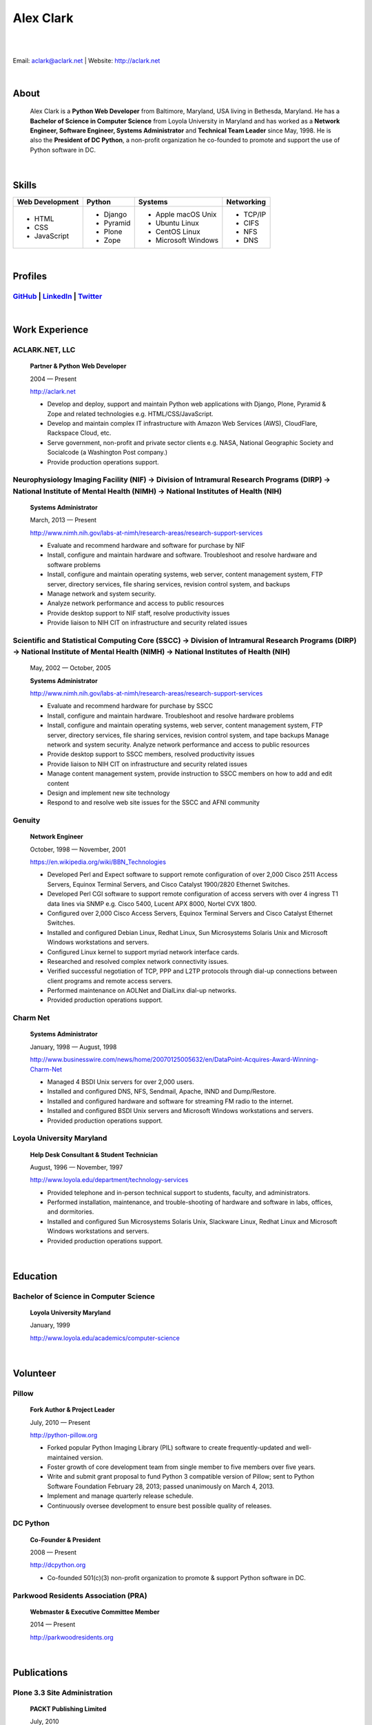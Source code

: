 .. class:: container

Alex Clark
==========

|

.. image:: aclark-jobs.jpg

|

Email: `aclark@aclark.net <mailto://aclark@aclark.net>`_ | Website: http://aclark.net

|

About
-----

    Alex Clark is a **Python Web Developer** from Baltimore, Maryland, USA living in Bethesda, Maryland. He has a **Bachelor of Science in Computer Science** from Loyola University in Maryland and has worked as a **Network Engineer, Software Engineer, Systems Administrator** and **Technical Team Leader** since May, 1998. He is also the **President of DC Python**, a non-profit organization he co-founded to promote and support the use of Python software in DC.

|

Skills
------

+---------------------+---------------------+----------------------+---------------------+
| **Web Development** | **Python**          | **Systems**          | **Networking**      |
+---------------------+---------------------+----------------------+---------------------+
|   - HTML            | - Django            | - Apple macOS Unix   | - TCP/IP            |
|   - CSS             | - Pyramid           | - Ubuntu Linux       | - CIFS              |
|   - JavaScript      | - Plone             | - CentOS Linux       | - NFS               |
|                     | - Zope              | - Microsoft Windows  | - DNS               |
|                     |                     |                      |                     |
|                     |                     |                      |                     |
|                     |                     |                      |                     |
+---------------------+---------------------+----------------------+---------------------+

|

Profiles
--------

`GitHub <https://github.com/aclark4life>`_ | `LinkedIn <https://www.linkedin.com/in/aclark4life>`_ | `Twitter <https://twitter.com/aclark4life>`_ 
~~~~~~~~~~~~~~~~~~~~~~~~~~~~~~~~~~~~~~~~~~~~~~~~~~~~~~~~~~~~~~~~~~~~~~~~~~~~~~~~~~~~~~~~~~~~~~~~~~~~~~~~~~~~~~~~~~~~~~~~~~~~~~~~~~~~~~~~~~~~~~~~~~~~~~~~~~~~~~~~~~~~~~~~~~~~~~~~~~

|

Work Experience
---------------

ACLARK.NET, LLC
~~~~~~~~~~~~~~~

    **Partner & Python Web Developer**

    2004 — Present

    http://aclark.net

    - Develop and deploy, support and maintain Python web applications with Django, Plone, Pyramid & Zope and related technologies e.g. HTML/CSS/JavaScript.
    - Develop and maintain complex IT infrastructure with Amazon Web Services (AWS), CloudFlare, Rackspace Cloud, etc.
    - Serve government, non-profit and private sector clients e.g. NASA, National Geographic Society and Socialcode (a Washington Post company.)
    - Provide production operations support.

Neurophysiology Imaging Facility (NIF) → Division of Intramural Research Programs (DIRP) → National Institute of Mental Health (NIMH) → National Institutes of Health (NIH)
~~~~~~~~~~~~~~~~~~~~~~~~~~~~~~~~~~~~~~~~~~~~~~~~~~~~~~~~~~~~~~~~~~~~~~~~~~~~~~~~~~~~~~~~~~~~~~~~~~~~~~~~~~~~~~~~~~~~~~~~~~~~~~~~~~~~~~~~~~~~~~~~~~~~~~~~~~~~~~~~~~~~~~~~~~~

    **Systems Administrator**

    March, 2013 — Present

    `http://www.nimh.nih.gov/labs-at-nimh/research-areas/research-support-services <http://www.nimh.nih.gov/labs-at-nimh/research-areas/research-support-services/index.shtml#main_content_inner>`_

    - Evaluate and recommend hardware and software for purchase by NIF
    - Install, configure and maintain hardware and software. Troubleshoot and resolve hardware and software problems
    - Install, configure and maintain operating systems, web server, content management system, FTP server, directory services, file sharing services, revision control system, and backups
    - Manage network and system security.
    - Analyze network performance and access to public resources
    - Provide desktop support to NIF staff, resolve productivity issues
    - Provide liaison to NIH CIT on infrastructure and security related issues

Scientific and Statistical Computing Core (SSCC) → Division of Intramural Research Programs (DIRP) → National Institute of Mental Health (NIMH) → National Institutes of Health (NIH)
~~~~~~~~~~~~~~~~~~~~~~~~~~~~~~~~~~~~~~~~~~~~~~~~~~~~~~~~~~~~~~~~~~~~~~~~~~~~~~~~~~~~~~~~~~~~~~~~~~~~~~~~~~~~~~~~~~~~~~~~~~~~~~~~~~~~~~~~~~~~~~~~~~~~~~~~~~~~~~~~~~~~~~~~~~~~~~~~~~~~~

    May, 2002 — October, 2005

    **Systems Administrator**

    `http://www.nimh.nih.gov/labs-at-nimh/research-areas/research-support-services <http://www.nimh.nih.gov/labs-at-nimh/research-areas/research-support-services/index.shtml#main_content_inner>`_

    - Evaluate and recommend hardware for purchase by SSCC
    - Install, configure and maintain hardware. Troubleshoot and resolve hardware problems
    - Install, configure and maintain operating systems, web server, content management system, FTP server, directory services, file sharing services, revision control system, and tape backups Manage network and system security. Analyze network performance and access to public resources
    - Provide desktop support to SSCC members, resolved productivity issues
    - Provide liaison to NIH CIT on infrastructure and security related issues
    - Manage content management system, provide instruction to SSCC members on how to add and edit content
    - Design and implement new site technology
    - Respond to and resolve web site issues for the SSCC and AFNI community

Genuity
~~~~~~~

    **Network Engineer**

    October, 1998 — November, 2001

    `https://en.wikipedia.org/wiki/BBN_Technologies <https://en.wikipedia.org/wiki/BBN_Technologies#Spin-offs_and_mergers>`_

    - Developed Perl and Expect software to support remote configuration of over 2,000 Cisco 2511 Access Servers, Equinox Terminal Servers, and Cisco Catalyst 1900/2820 Ethernet Switches.
    - Developed Perl CGI software to support remote configuration of access servers with over 4 ingress T1 data lines via SNMP e.g. Cisco 5400, Lucent APX 8000, Nortel CVX 1800.
    - Configured over 2,000 Cisco Access Servers, Equinox Terminal Servers and Cisco Catalyst Ethernet Switches.
    - Installed and configured Debian Linux, Redhat Linux, Sun Microsystems Solaris Unix and Microsoft Windows workstations and servers.
    - Configured Linux kernel to support myriad network interface cards.
    - Researched and resolved complex network connectivity issues.
    - Verified successful negotiation of TCP, PPP and L2TP protocols through dial-up connections between client programs and remote access servers.
    - Performed maintenance on AOLNet and DialLinx dial-up networks.
    - Provided production operations support.

Charm Net
~~~~~~~~~

    **Systems Administrator**

    January, 1998 — August, 1998

    http://www.businesswire.com/news/home/20070125005632/en/DataPoint-Acquires-Award-Winning-Charm-Net

    - Managed 4 BSDI Unix servers for over 2,000 users.
    - Installed and configured DNS, NFS, Sendmail, Apache, INND and Dump/Restore.
    - Installed and configured hardware and software for streaming FM radio to the internet.
    - Installed and configured BSDI Unix servers and Microsoft Windows workstations and servers.
    - Provided production operations support.

Loyola University Maryland
~~~~~~~~~~~~~~~~~~~~~~~~~~

    **Help Desk Consultant & Student Technician**

    August, 1996 — November, 1997

    http://www.loyola.edu/department/technology-services

    - Provided telephone and in-person technical support to students, faculty, and administrators.
    - Performed installation, maintenance, and trouble-shooting of hardware and software in labs, offices, and dormitories.
    - Installed and configured Sun Microsystems Solaris Unix, Slackware Linux, Redhat Linux and Microsoft Windows workstations and servers.
    - Provided production operations support.

|

Education
---------

Bachelor of Science in Computer Science
~~~~~~~~~~~~~~~~~~~~~~~~~~~~~~~~~~~~~~~

    **Loyola University Maryland**

    January, 1999

    http://www.loyola.edu/academics/computer-science

|

Volunteer
---------

Pillow
~~~~~~

    **Fork Author & Project Leader**

    July, 2010 — Present

    http://python-pillow.org

    - Forked popular Python Imaging Library (PIL) software to create frequently-updated and well-maintained version.
    - Foster growth of core development team from single member to five members over five years.
    - Write and submit grant proposal to fund Python 3 compatible version of Pillow; sent to Python Software Foundation February 28, 2013; passed unanimously on March 4, 2013.
    - Implement and manage quarterly release schedule.
    - Continuously oversee development to ensure best possible quality of releases.

DC Python
~~~~~~~~~

    **Co-Founder & President**

    2008 — Present

    http://dcpython.org

    - Co-founded 501(c)(3) non-profit organization to promote & support Python software in DC.

Parkwood Residents Association (PRA)
~~~~~~~~~~~~~~~~~~~~~~~~~~~~~~~~~~~~

    **Webmaster & Executive Committee Member**

    2014 — Present

    http://parkwoodresidents.org

|

Publications
------------

Plone 3.3 Site Administration
~~~~~~~~~~~~~~~~~~~~~~~~~~~~~

    **PACKT Publishing Limited**

    July, 2010

    https://www.packtpub.com/web-development/plone-33-site-administration

    *"Manage your site like a Plone professional."*

|
|
